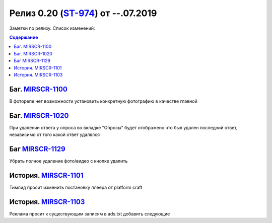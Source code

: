 **********************************
Релиз 0.20 (ST-974_) от --.07.2019
**********************************
Заметки по релизу. Список изменений:

.. _ST-974: https://mir24tv.atlassian.net/browse/ST-974

.. contents:: Содержание
   :depth: 2


Баг.	MIRSCR-1100_
------------------------------------------------------------------
В фоторепе нет возможности установить конкретную фотографию в качестве главной


Баг.	MIRSCR-1020_
------------------------------------------------------------------
При удалении ответа у опроса во вкладке "Опросы" будет отображено что был удален последний ответ, независимо от того какой ответ удалялся


Баг MIRSCR-1129_
------------------------------------------------------------------------------
Убрать полное удаление фото/видео с кнопке удалить


История.	MIRSCR-1101_
------------------------------------------------------------------
Тимлид просит изменить постановку плеера от platform craft


История.	MIRSCR-1103_
------------------------------------------------------------------
Реклама просит к существующим записям в ads.txt добавить следующие


..	_MIRSCR-1100: https://mir24tv.atlassian.net/browse/MIRSCR-1100
..	_MIRSCR-1020: https://mir24tv.atlassian.net/browse/MIRSCR-1020
..	_MIRSCR-1129: https://mir24tv.atlassian.net/browse/MIRSCR-1129
..	_MIRSCR-1101: https://mir24tv.atlassian.net/browse/MIRSCR-1101
..	_MIRSCR-1103: https://mir24tv.atlassian.net/browse/MIRSCR-1103
..	_MIRSCR-1067: https://mir24tv.atlassian.net/browse/MIRSCR-1067

..	_MIRSCR-: https://mir24tv.atlassian.net/browse/MIRSCR-

